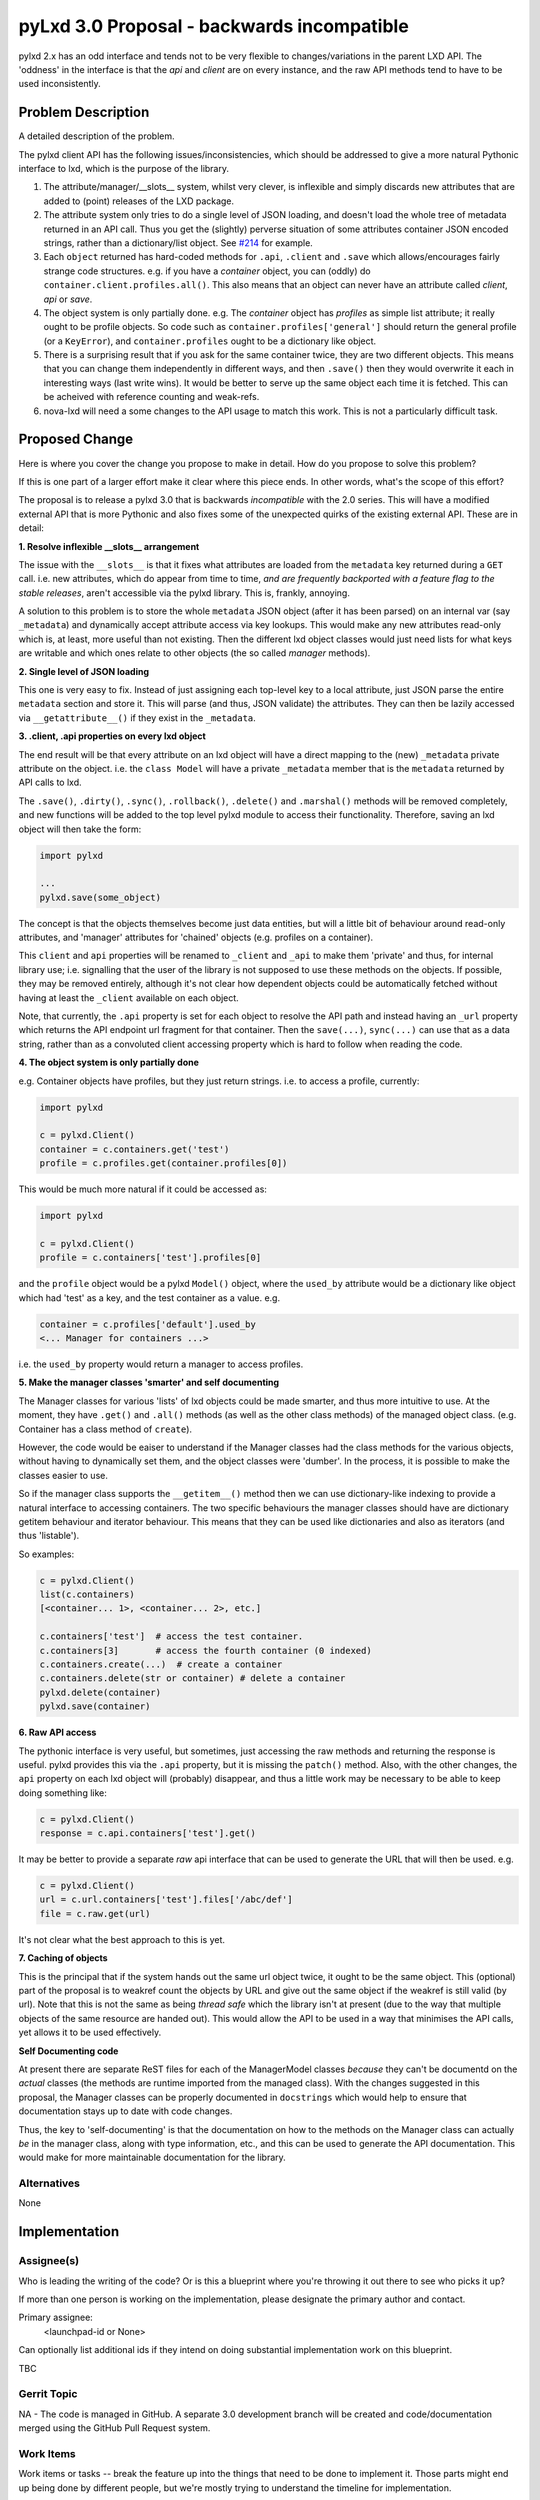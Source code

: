 ..
  Copyright 2018 Canonical Limited

  This work is licensed under a Creative Commons Attribution 3.0
  Unported License.
  http://creativecommons.org/licenses/by/3.0/legalcode

..
  This template should be in ReSTructured text. Please do not delete
  any of the sections in this template.  If you have nothing to say
  for a whole section, just write: "None". For help with syntax, see
  http://sphinx-doc.org/rest.html To test out your formatting, see
  http://www.tele3.cz/jbar/rest/rest.html

===========================================
pyLxd 3.0 Proposal - backwards incompatible
===========================================

pylxd 2.x has an odd interface and tends not to be very flexible to
changes/variations in the parent LXD API.  The 'oddness' in the interface is
that the *api* and *client* are on every instance, and the raw API methods tend
to have to be used inconsistently.

Problem Description
===================

A detailed description of the problem.

The pylxd client API has the following issues/inconsistencies, which should be
addressed to give a more natural Pythonic interface to lxd, which is the
purpose of the library.

1. The attribute/manager/__slots__ system, whilst very clever, is inflexible
   and simply discards new attributes that are added to (point) releases of the
   LXD package.

2. The attribute system only tries to do a single level of JSON loading, and
   doesn't load the whole tree of metadata returned in an API call.  Thus you
   get the (slightly) perverse situation of some attributes container JSON
   encoded strings, rather than a dictionary/list object.  See `#214
   <https://github.com/lxc/pylxd/issues/214>`_ for example.

3. Each ``object`` returned has hard-coded methods for ``.api``, ``.client``
   and ``.save`` which allows/encourages fairly strange code structures.  e.g.
   if you have a *container* object, you can (oddly) do
   ``container.client.profiles.all()``.  This also means that an object can
   never have an attribute called *client*, *api* or *save*.

4. The object system is only partially done.  e.g. The *container* object has
   *profiles* as simple list attribute; it really ought to be profile objects.
   So code such as ``container.profiles['general']`` should return the general
   profile (or a ``KeyError``), and ``container.profiles`` ought to be a
   dictionary like object.

5. There is a surprising result that if you ask for the same container twice,
   they are two different objects.  This means that you can change them
   independently in different ways, and then ``.save()`` then they would
   overwrite it each in interesting ways (last write wins).  It would be better
   to serve up the same object each time it is fetched.  This can be acheived
   with reference counting and weak-refs.

6. nova-lxd will need a some changes to the API usage to match this work.  This
   is not a particularly difficult task.

Proposed Change
===============

Here is where you cover the change you propose to make in detail. How do you
propose to solve this problem?

If this is one part of a larger effort make it clear where this piece ends. In
other words, what's the scope of this effort?

The proposal is to release a pylxd 3.0 that is backwards *incompatible* with
the 2.0 series.  This will have a modified external API that is more Pythonic
and also fixes some of the unexpected quirks of the existing external API.
These are in detail:

**1. Resolve inflexible __slots__ arrangement**

The issue with the ``__slots__`` is that it fixes what attributes are loaded
from the ``metadata`` key returned during a ``GET`` call.  i.e. new attributes,
which do appear from time to time, *and are frequently backported with a
feature flag to the stable releases*, aren't accessible via the pylxd library.
This is, frankly, annoying.

A solution to this problem is to store the whole ``metadata`` JSON object
(after it has been parsed) on an internal var (say ``_metadata``) and
dynamically accept attribute access via key lookups.  This would make any new
attributes read-only which is, at least, more useful than not existing.  Then
the different lxd object classes would just need lists for what keys are
writable and which ones relate to other objects (the so called *manager*
methods).

**2. Single level of JSON loading**

This one is very easy to fix.  Instead of just assigning each top-level key to
a local attribute, just JSON parse the entire ``metadata`` section and store
it.  This will parse (and thus, JSON validate) the attributes.  They can then
be lazily accessed via ``__getattribute__()`` if they exist in the
``_metadata``.

**3. .client, .api properties on every lxd object**

The end result will be that every attribute on an lxd object will have a direct
mapping to the (new) ``_metadata`` private attribute on the object.  i.e. the
``class Model`` will have a private ``_metadata`` member that is the
``metadata`` returned by API calls to lxd.

The ``.save()``, ``.dirty()``, ``.sync()``, ``.rollback()``, ``.delete()`` and
``.marshal()`` methods will be removed completely, and new functions will be
added to the top level pylxd module to access their functionality.  Therefore,
saving an lxd object will then take the form:

.. code-block:: python

   import pylxd

   ...
   pylxd.save(some_object)

The concept is that the objects themselves become just data entities, but will
a little bit of behaviour around read-only attributes, and 'manager' attributes
for 'chained' objects (e.g. profiles on a container).

This ``client`` and ``api`` properties will be renamed to ``_client`` and
``_api`` to make them 'private' and thus, for internal library use; i.e.
signalling that the user of the library is not supposed to use these methods on
the objects.  If possible, they may be removed entirely, although it's not
clear how dependent objects could be automatically fetched without having at
least the ``_client`` available on each object.

Note, that currently, the ``.api`` property is set for each object to resolve
the API path and instead having an ``_url`` property which returns the API
endpoint url fragment for that container.  Then the ``save(...)``,
``sync(...)`` can use that as a data string, rather than as a convoluted client
accessing property which is hard to follow when reading the code.

**4.  The object system is only partially done**

e.g. Container objects have profiles, but they just return strings.  i.e. to
access a profile, currently:

.. code-block:: python

   import pylxd

   c = pylxd.Client()
   container = c.containers.get('test')
   profile = c.profiles.get(container.profiles[0])

This would be much more natural if it could be accessed as:

.. code-block:: python

   import pylxd

   c = pylxd.Client()
   profile = c.containers['test'].profiles[0]

and the ``profile`` object would be a pylxd ``Model()`` object, where the
``used_by`` attribute would be a dictionary like object which had 'test' as a
key, and the test container as a value. e.g.

.. code-block:: python

   container = c.profiles['default'].used_by
   <... Manager for containers ...>

i.e. the ``used_by`` property would return a manager to access profiles.

**5. Make the manager classes 'smarter' and self documenting**

The Manager classes for various 'lists' of lxd objects could be made smarter,
and thus more intuitive to use.  At the moment, they have ``.get()`` and
``.all()`` methods (as well as the other class methods) of the managed object
class.  (e.g. Container has a class method of ``create``).

However, the code would be eaiser to understand if the Manager classes had the
class methods for the various objects, without having to dynamically set them,
and the object classes were 'dumber'.  In the process, it is possible to make
the classes easier to use.

So if the manager class supports the ``__getitem__()`` method then we can use
dictionary-like indexing to provide a natural interface to accessing
containers.  The two specific behaviours the manager classes should have are
dictionary getitem behaviour and iterator behaviour.  This means that they can
be used like dictionaries and also as iterators (and thus 'listable').

So examples:

.. code-block:: python

   c = pylxd.Client()
   list(c.containers)
   [<container... 1>, <container... 2>, etc.]

   c.containers['test']  # access the test container.
   c.containers[3]       # access the fourth container (0 indexed)
   c.containers.create(...)  # create a container
   c.containers.delete(str or container) # delete a container
   pylxd.delete(container)
   pylxd.save(container)

**6. Raw API access**

The pythonic interface is very useful, but sometimes, just accessing the raw
methods and returning the response is useful.  pylxd provides this via the
``.api`` property, but it is missing the ``patch()`` method.  Also, with the
other changes, the ``api`` property on each lxd object will (probably)
disappear, and thus a little work may be necessary to be able to keep doing
something like:

.. code-block:: python

   c = pylxd.Client()
   response = c.api.containers['test'].get()

It may be better to provide a separate *raw* api interface that can be used to
generate the URL that will then be used.  e.g.

.. code-block:: python

   c = pylxd.Client()
   url = c.url.containers['test'].files['/abc/def']
   file = c.raw.get(url)

It's not clear what the best approach to this is yet.

**7. Caching of objects**

This is the principal that if the system hands out the same url object twice,
it ought to be the same object.  This (optional) part of the proposal is to
weakref count the objects by URL and give out the same object if the weakref is
still valid (by url).  Note that this is not the same as being *thread safe*
which the library isn't at present (due to the way that multiple objects of the
same resource are handed out).  This would allow the API to be used in a way
that minimises the API calls, yet allows it to be used effectively.

**Self Documenting code**

At present there are separate ReST files for each of the ManagerModel classes
*because* they can't be documentd on the *actual* classes (the methods are
runtime imported from the managed class).  With the changes suggested in this
proposal, the Manager classes can be properly documented in ``docstrings``
which would help to ensure that documentation stays up to date with code
changes.

Thus, the key to 'self-documenting' is that the documentation on how to the
methods on the Manager class can actually *be* in the manager class, along with
type information, etc., and this can be used to generate the API documentation.
This would make for more maintainable documentation for the library.

Alternatives
------------

None

Implementation
==============

Assignee(s)
-----------

Who is leading the writing of the code? Or is this a blueprint where you're
throwing it out there to see who picks it up?

If more than one person is working on the implementation, please designate the
primary author and contact.

Primary assignee:
  <launchpad-id or None>

Can optionally list additional ids if they intend on doing substantial
implementation work on this blueprint.

TBC

Gerrit Topic
------------

NA - The code is managed in GitHub.  A separate 3.0 development branch will be
created and code/documentation merged using the GitHub Pull Request system.

Work Items
----------

Work items or tasks -- break the feature up into the things that need to be
done to implement it. Those parts might end up being done by different people,
but we're mostly trying to understand the timeline for implementation.

TBC

Repositories
------------

No new repositories are needed.

Documentation
-------------

The existing documentation will need to be changed.  This documentation is
already generated as a sphinx job with the python module.  It is proposed as
part of the work to migrate the separately maintained written documentation
pages about the containers, profiles, (etc.) and move them to the ManagerModel
doctstring documentation.  This would enhance the documentation and also ensure
that it stays up to date with changes in the library.  At present, because the
documentation is separate from the code, it often ages and doesn't correspond
to the actual API.

Security
--------

No change to security is envisaged.

Testing
-------

The existing test infrastructure is sufficient to adequately test the changes.
The unit tests will need to be changed to accommodate the API changes.

Dependencies
============

- nova-lxd will be impacted by the API change, but the changes will just be how
  the pylxd API is called, rather than semantic changes to how the API is used.
